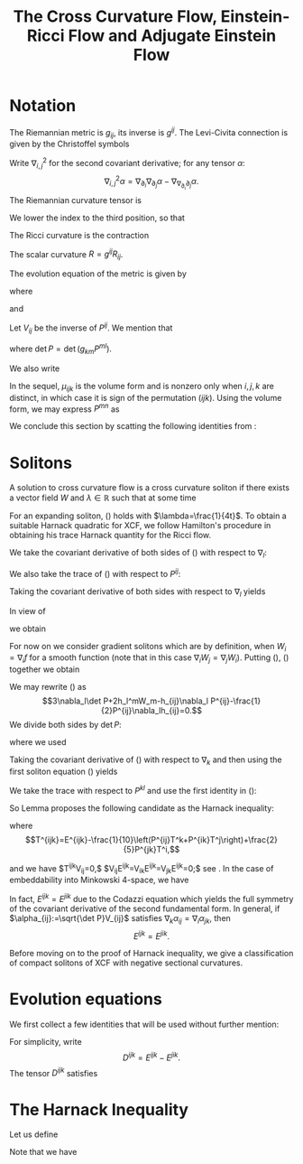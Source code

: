 #+LaTeX_class: collab
#+TITLE: The Cross Curvature Flow, Einstein-Ricci Flow and Adjugate Einstein Flow

#+LaTeX_header: \input{setup}

* Notation
The Riemannian metric is $g_{ij}$, its inverse is $g^{ij}$. The Levi-Civita connection is given by the Christoffel symbols
\begin{equation}
\Gamma_{ij}^k=\frac{1}{2}g^{kl}\left(\partial_ig_{jl}+\partial_jg_{il}-\partial_lg_{ij}\right).
\end{equation}
Write $\nabla^2_{i,j}$ for the second covariant derivative; for any tensor $\alpha:$
\[\nabla^2_{i,j}\alpha=\nabla_{\partial_i}\nabla_{\partial_j}\alpha-\nabla_{\nabla_{\partial_i}\partial_j}\alpha.\]
The Riemannian curvature tensor is
\begin{equation}
R_{ijk}^l=\partial_i\Gamma_{jk}^l-\partial_j\Gamma_{ik}^l+\Gamma_{jk}^p\Gamma_{ip}^l-\Gamma_{ik}^p\Gamma_{jp}^l.
\end{equation}
We lower the index to the third position, so that
\begin{equation}
R_{ijkl}=g_{kp}R_{ijl}^p.
\end{equation}
The Ricci curvature is the contraction
\begin{equation}
R_{ij}=g^{kl}R_{ikjl}.
\end{equation}
The scalar curvature $R=g^{ij}R_{ij}$.


The evolution equation of the metric is given by
\begin{equation}
\partial_tg_{ij}=2h_{ij},
\end{equation}
where
\begin{equation}
h_{ij}:=-\frac{1}{2}P^{kl}R_{ikjl}
\end{equation}
and
\begin{equation}
P_{ij}:=R_{ij}-\frac{1}{2}Rg_{ij},\quad
P^{mn}=\left(R_{ij}-\frac{1}{2}Rg_{ij}\right)g^{im}g^{jn}.
\end{equation}
Let $V_{ij}$ be the inverse of $P^{ij}$. We mention that
\begin{equation}
h_{ij}=V_{ij}\det P,
\end{equation}
where $\det P = \det (g_{km} P^{ml})$.

We also write
\begin{align}
P&=g_{ij}P^{ij},\quad V=g^{ij}V_{ij},\quad H=g^{ij}h_{ij},\quad u:=\log\det P\\
T^{kij}&=P^{kl}\nabla_l P^{ij},\quad T^i=V_{jk}T^{ijk}=P^{ij}\nabla_ju.
\end{align}

\begin{note}
We use
\[
\nabla_l \det P = (V^i_j \nabla_l P^{jk} g_{ik}) \det P = V_{ij} \nabla_l P^{ij} \det P = h_{ij} \nabla_l P^{ij}
\]
to get
\[
T^i = V_{jk}T^{ijk} = V_{jk} P^{il}\nabla_l P^{jk} = \frac{1}{\det P} P^{il} h_{jk} \nabla_l P^{jk} = \frac{1}{\det P} P^{il} \nabla_l \det P = P^{il} \nabla_l u.
\]

It's also worth noting that \(T^{kij} = T^{kji}\).
\end{note}

In the sequel, $\mu_{ijk}$ is the volume form and is nonzero only when $i,j,k$ are distinct, in which case it is sign of the permutation $(ijk)$. Using the volume form, we may express $P^{mn}$ as
\begin{equation}
P^{mn}=-\frac{1}{4}\mu^{ijm}\mu^{kln}R_{ijkl}.
\end{equation}
We conclude this section by scatting the following identities from \cite[Lemma 1]{Chowcross2002}:
\begin{align}\label{equ: important}
P^{ij}\nabla_ih_{jk}&=\frac{1}{2}P^{ij}\nabla_kh_{ij},\quad
\nabla_iP^{ij}=0.
\end{align}

* Solitons

A solution to cross curvature flow is a cross curvature soliton if there exists a vector field $W$ and $\lambda\in \mathbb{R}$ such that at some time
\begin{equation}\label{soliton 0}
2\lambda g_{ij}=2h_{ij}+\nabla_iW_j+\nabla_jW_i.
\end{equation}
For an expanding soliton, (\ref{soliton 0}) holds with $\lambda=\frac{1}{4t}$. To obtain a suitable Harnack quadratic for XCF, we follow Hamilton's procedure in obtaining his trace Harnack quantity for the Ricci flow.


We take the covariant derivative of both sides of (\ref{soliton 0}) with respect to $\nabla_l:$
\begin{align}\label{eq: soliton derv}
2\nabla_lh_{ij}+\nabla^2_{l,i}W_j+\nabla^2_{l,j}W_i=0.
\end{align}
We also take the trace of (\ref{soliton 0}) with respect to $P^{ij}$:
\begin{align}\label{trace}
\lambda P=3\det P+P^{ij}\nabla_iW_j.
\end{align}
Taking the covariant derivative of both sides with respect to $\nabla_l$ yields
\begin{align*}
\lambda \nabla_l P=3\nabla_l\det P+\nabla_l P^{ij}\nabla_iW_j+P^{ij}\nabla^2_{l,i}W_j.
\end{align*}
In view of
\begin{align*}
\nabla^2_{l,i}W_j-\nabla^2_{i,l}W_j=R_{lijk} g^{km}W_m,
\end{align*}
we obtain
\begin{align}\label{equ00}
\lambda \nabla_l P&=3\nabla_l\det P+\nabla_l P^{ij}\nabla_iW_j+P^{ij}(\nabla^2_{i,l}W_j -R_{likj}g^{km}W_m)\\
&=3\nabla_l\det P+\nabla_l P^{ij}\nabla_iW_j+P^{ij}\nabla^2_{i,l}W_j+2h_l^mW_m.\nonumber
\end{align}
For now on  we consider gradient solitons which are by definition, when $W_i=\nabla_if$ for a smooth function (note that in this case $\nabla_iW_j=\nabla_jW_i$).
Putting (\ref{soliton 0}), (\ref{eq: soliton derv}) together we obtain
\begin{align}\label{eq:1}
\lambda \nabla_l P
=&3\nabla_l\det P+(\lambda g_{ij}-h_{ij})\nabla_l P^{ij}-P^{ij}\nabla_ih_{jl}+2h_l^mW_m\\
=&3\nabla_l\det P+\lambda \nabla_l P-h_{ij}\nabla_l P^{ij}-\frac{1}{2}P^{ij}\nabla_lh_{ij}+2h_l^mW_m.\nonumber
\end{align}
We may rewrite (\ref{eq:1}) as
\[3\nabla_l\det P+2h_l^mW_m-h_{ij}\nabla_l P^{ij}-\frac{1}{2}P^{ij}\nabla_lh_{ij}=0.\]
We divide both sides by $\det P:$
\begin{equation}\label{eq:a}
\nabla_lu+\frac{2}{\det P}h_l^mW_m=0,
\end{equation}
where we used
\begin{equation}\label{eq0}
\frac{P^{ij}}{\det P}\nabla_lh_{ij}=2\nabla_lu,\quad V_{ij}\nabla_lP^{ij}=\nabla_lu.
\end{equation}

\begin{note}
\[
\nabla_l \det P = (V^i_j \nabla_l P^{jk} g_{ik}) \det P = V_{ij} \nabla_l P^{ij} \det P = h_{ij} \nabla_l P^{ij}
\]
\end{note}

Taking the covariant derivative of (\ref{eq:a}) with respect to $\nabla_k$ and then using the first soliton equation (\ref{soliton 0}) yields
\begin{equation*}
\nabla^2_{k,l}u+\frac{2}{\det P}\nabla_kh_l^mW_m-\frac{2}{\det P}h_l^mW_m\nabla_ku-2V_l^mh_{km}+2\lambda V_{kl}=0.
\end{equation*}
We take the trace with respect to $P^{kl}$ and use the first identity in (\ref{eq0}):
\begin{equation}\label{eq:5}
\Box u-2H+6\lambda=0.
\end{equation}

\begin{note}
We can derive most of the soliton equations for general solitons, not just restricted to gradient solitons.

Recall equation (2.1):
\[
2\lambda g_{ij}=2h_{ij}+\nabla_iW_j+\nabla_jW_i.
\]
and equation (2.2):
\[
2\nabla_lh_{ij}+\nabla^2_{l,i}W_j+\nabla^2_{l,j}W_i=0.
\]
Rewrite (2.3) as
\[
\lambda P = 3 \det P + \frac{1}{2}P^{ij} \left(\nabla_i W_j + \nabla_j W_i\right).
\]
Then differentiating, the new (2.4) becomes,
\[
\lambda \nabla_l P = 3 \nabla_l \det P + \frac{1}{2}\nabla_l P^{ij} \left(\nabla_i W_j + \nabla_j W_i\right) + \frac{1}{2} P^{ij} \left(\nabla^2_{l,i} W_j + \nabla^2_{l,j} W_i\right)
\]

Apply (2.1) to the second term above, and (2.2) to the third term to obtain a new (2.5):
\[
\lambda \nabla_l P = 3 \nabla_l \det P + \lambda \nabla_l P - \nabla_l P^{ij}h_{ij} - P^{ij} \nabla_l h_{ij}.
\]

We may rewrite this new (2.5) as
\[
3 \nabla_l \det P - h_{ij} \nabla_l P^{ij} - P^{ij} \nabla_l h_{ij} = 0 
\]

Dividing by \(\det P\) we obtain the trivial identity
\begin{align*}
0 &= 3 \nabla_l u - \frac{1}{\det P} h_{ij} \nabla_l P^{ij} - \frac{1}{\det P} P^{ij} \nabla_l h_{ij} \\
&= 0.
\end{align*}
In the second line we used (2.7):
\[
\nabla_l \det P = (V^i_j \nabla_l P^{jk} g_{ik}) \det P = V_{ij} \nabla_l P^{ij} \det P = h_{ij} \nabla_l P^{ij}
\]
for the second term, and
\begin{align*}
P^{ij} \nabla_l h_{ij} &= \det P P^{ij} \nabla_l V_{ij} + P^{ij} V_{ij} \nabla_l \det P \\
&= -\det P V_{ij} \nabla_l P^{ij} + 3 \nabla_l \det P \\
&= 2 \nabla_l \det P
\end{align*}
for the third term.

So, to get anything non-trivial, we go back to the new (2.4) and apply the Ricci identity,
\[
\nabla^2_{l,i} W_j = \nabla^2_{i,l} W_j + R_{lijk} g^{km} W_m
\]
to write
\begin{align*}
\frac{1}{2} P^{ij} \left(\nabla^2_{l,i} W_j + \nabla^2_{l,j} W_i\right) &= \frac{1}{2} P^{ij} \left(\nabla^2_{i,l} W_j + \nabla^2_{j,l} W_i\right) + \frac{1}{2} P^{ij} \left(R_{lijk} + R_{ljik}\right) g^{km}W_m \\
&= \frac{1}{2} P^{ij} \left(\nabla^2_{i,l} W_j + \nabla^2_{j,l} W_i\right) - \frac{1}{2} P^{ij} \left(R_{iljk} + R_{jlik}\right) g^{km}W_m \\
&= \frac{1}{2} P^{ij} \left(\nabla^2_{i,l} W_j + \nabla^2_{j,l} W_i\right) + 2 h_{kl} g^{km} W_m
\end{align*}
Then our (2.5) becomes,
\[
3 \nabla_l \det P + 2 h_l^m W_m - \nabla_l P^{ij}h_{ij} + \frac{1}{2} P^{ij} \left(\nabla^2_{i,l} W_j + \nabla^2_{j,l} W_i\right) = 0
\]
Dividing by \(\det P\) and using (2.7) we get the new (2.6),
\[
2 \nabla_l \det u + \frac{2}{\det P} h_l^m W_m + \frac{1}{2\det P} P^{ij} \left(\nabla^2_{i,l} W_j + \nabla^2_{j,l} W_i\right) = 0
\]

Now we get a little stuck because we can't apply (2.2) to the last term. If we had a symmetric vector field (\(\nabla_i W_j = \nabla_j W_i\)) - in particular if \(W = \operatorname{grad} f\) - then we could write (2.2) as
\[
\nabla^2_{l,i} W_j = -\nabla_l h_{ij}.
\]
Then we would do as in the paper,
\begin{align*}
\frac{1}{2} P^{ij} \left(\nabla^2_{l,i} W_j + \nabla^2_{l,j} W_i\right) &= P^{ij} \nabla^2_{l,i} W_j \\
&= P^{ij} \nabla^2_{i,l} W_j + 2 h_{kl} g^{km} W_m \\
&= -P^{ij} \nabla_i h_{lj} + 2 h_{kl} g^{km} W_m \\
&= -\frac{1}{2} P^{ij} \nabla_l h_{ij} + 2 h_l^m W_m.
\end{align*}
In other words,
\[
\frac{1}{2} P^{ij} \left(\nabla^2_{i,l} W_j + \nabla^2_{j,l} W_i\right)  = - \frac{1}{2} P^{ij} \nabla_l h_{ij} = - \nabla_l \det P
\]
for gradient solitons after also using (2.7). Putting this in the new (2.6) above, we get the same (2.6) as in the paper,
\[
\nabla_l u + \frac{2}{\det P} h_l^m W_m = 0.
\]

Differentiate with respect \(k\):
\[
0 = \nabla^2_{k,l} u + \frac{2}{\det P} \nabla_k h_l^m W_m + \frac{2}{\det P} h_l^m \nabla_k W_m - h_l^m W_m \frac{2}{(\det P)^2} \nabla_k \det P
\]
Using (2.1) the second term is
\[
\frac{2}{\det P} h_l^m \nabla_k W_m =  \frac{2}{\det P} h_l^m \left(\lambda g_{km} - h_{km}\right) = 2 \lambda V_{kl} - 2 V_{km} h_l^m.
\]
The third term is
\[
h_l^m W_m \frac{2}{(\det P)^2} \nabla_k \det P = \frac{2}{\det P} h_l^m W_m \nabla_k u.
\]

Thus we get
\[
0 = \nabla^2_{k,l} u + \frac{2}{\det P} \left(\nabla_k h_l^m  - h_l^m \nabla_k u\right) W_m + 2 \lambda V_{kl} - 2 V_{km} h_l^m.
\]
Tracing with respect to \(P^{kl}\) gives
\[
\begin{split}
P^{kl} h_l^m \nabla_k u &= P^{kl} h_l^m \frac{2}{\det P} P^{ij} \nabla_k h_{ij} \\
&= g^{sm} P^{kl} \det P V_{ls} \frac{2}{\det P} P^{ij} \nabla_k h_{ij} \\
&= 2 g^{km} P^{ij} \nabla_k h_{ij} \\
&= g^{km} P^{ij} \nabla_i h_{jk} \\
&= P^{ij} \nabla_i h_j^m
\end{split}
\]
which cancels with \(P^{kl} \nabla_k h_l^m\). For the last term,
\[
P^{kl} V_{km} h_l^m = \delta^l_m g^{ms} h_{ls} = g^{ms} h_{ms} = H.
\]

Thus we get (2.8),
\[
\Box u - 2 H + 6 \lambda = 0.
\]
\end{note}

# We take the trace with respect to $P^{kl}:$
# \begin{equation}\label{eq:4}
# \Box u+P^{kl}\nabla_ku\nabla_lu+2\nabla_kuV^k-2H+6\lambda=0.
# \end{equation}
# On the other hand, there holds
# \begin{align}\label{first derv test}
# \nabla^mh_{ij}-\nabla_jh_i^m={{{R_j}^{m}}_{i}}^nV_n\Rightarrow 4V_{kl}V^kV^l+2\nabla_kuV^k=0.
# \end{align}
# Hence adding (\ref{first derv test}) to (\ref{eq:4}) implies that
# \begin{align}\label{harnack quant}
# \Box u+4\left|V^i+\frac{1}{2}P^{ij}\nabla_ju\right|_{V_{kl}}^2
# -2H+6\lambda=0.
# \end{align}
So Lemma \ref{ev u} proposes the following candidate as the  Harnack inequality:
 \begin{align}\label{harnack est}
\partial_tu-\frac{1}{2}\left(\left|E^{ijk}-E^{jik}\right|^2_V+\left|T^i\right|_V^2\right)+\frac{3}{2t}\geq 0,
\end{align}
 where
 \[T^{ijk}=E^{ijk}-\frac{1}{10}\left(P^{ij}T^k+P^{ik}T^j\right)+\frac{2}{5}P^{jk}T^i,\]

\begin{note}
Since \(T\) is symmetric in the last two indices and the non-\(E\) terms on the right hand side also have this symmetry, \(E\) is symmetric in the last two indices.

The second relation below is not in Prop 9, but on p.6. The first one does not appear to be in the reference at all! That follows by,
\[
T^{ijk} V_{ij} = V_{ij} P^{il} \nabla_l P^{jk} = \nabla_j P^{jk} = 0.
\]
\end{note}

 and we have $T^{ijk}V_{ij}=0,$ $V_{ij}E^{ijk}=V_{ik}E^{ijk}=V_{jk}E^{ijk}=0;$ see \cite[Prop. 9]{Chowcross2002}. In the case of embeddability into Minkowski 4-space, we have
 \begin{align*}
\left|E^{ijk}-E^{jik}\right|^2_V=0,\quad\frac{1}{2}\left|T^i\right|_V^2=\frac{1}{2}P^{ij}\nabla_i u\nabla_ju.
 \end{align*}
In fact, $E^{ijk}=E^{jik}$ due to the Codazzi equation which yields the full symmetry of the covariant derivative of the second fundamental form. In general, if 
$\alpha_{ij}:=\sqrt{\det P}V_{ij}$ satisfies
$\nabla_k\alpha_{ij}=\nabla_i\alpha_{jk}$,
then \[E^{ijk}=E^{jik}.\]
\begin{thm}
Let $(M^3,g(t))$, $t\in [0,T)$, be a solution to the XCF on a closed 3-manifold starting from a metric $g(0)$ with negative sectional curvature. Then $g(t)$ has negative sectional curvature for all $t<T.$
Moreover, it is not possible that $T<\infty$ and $\inf_{M\times [0,T)}\det P=0.$
\end{thm}
\begin{proof}
Suppose $0<t_{\ast}<T$ is the first time that $g(t_{\ast})$ has a zero sectional curvature at some point $x_{\ast}$. At $(x_{\ast},t_{\ast})$ we must have $\det P(x_{\ast},t_{\ast})=0.$
By our Harnack inequality, we know that $t^{\frac{3}{2}}\det P(\cdot,t) $ is increasing in time on $(0,t_{\ast})$; therefore, for any $t\in [t_{\ast}/2, t_{\ast})$ we have
\[\det P(\cdot,t)\geq \det P(\cdot,t_{\ast}/2)\left(\frac{1}{2}\right)^{\frac{3}{2}}>0.\]
Thus by continuity of the solution we obtain $\det P(\cdot,t_{\ast})>0$, which yields a contradiction.

\begin{note}
We have
\[
\partial_t (t^{3/2} \det P) = t^{3/2}\left(\partial_t \det P + \frac{3}{2t} \det P\right) = t^{3/2} \det P\left(\partial_t u + \frac{3}{2t}\right) \geq 0
\]
by the Harnack inequality and since \(\det P \geq 0\) for \(t \in (0, t_{\ast})\).
\end{note}

By the first part of the theorem, $P^{ij}$ is invertible on $[t_1,t_2]$ for any $t_1,t_2$ with $0<t_1\leq t_2<T.$ Thus the Harnack inequality is available on $[t_1,t_2]$ and it gives
\[\det P(\cdot,t_2)\geq \det P(\cdot,t_1)\left(\frac{t_1}{t_2}\right)^{\frac{3}{2}}.\]
Allowing $t_2\to T$ completes the proof.
\end{proof}
Before moving on to the proof of Harnack inequality, we give a classification of compact solitons of XCF with negative sectional curvatures.

\begin{thm}
The only compact solitons of XCF with negative sectional curvature are metrics with constant negative curvature.
\end{thm}

\begin{proof}
Apply (\ref{soliton 0}) to (\ref{equ00}):
\begin{align*}
\lambda \nabla_l P&=3\nabla_l\det P+(\lambda g_{ij}-h_{ij})\nabla_l P^{ij}+P^{ij}\nabla^2_{i,l}W_j+2h_l^mW_m\\
&=3\nabla_l\det P+\lambda \nabla_l P-h_{ij}\nabla_l P^{ij}+P^{ij}(-2\nabla_ih_{lj}-\nabla^2_{i,j}W_l)+2h_l^mW_m.
\end{align*}
Dividing both sides by $\det P$ implies that
\begin{align*}
3\nabla_lu-V_{ij}\nabla_l P^{ij}-\frac{P^{ij}}{\det P}\nabla_lh_{ij}-\frac{1}{\det P}(\Box W_l-2h_l^kW_k)=0.
\end{align*}
Therefore, by (\ref{eq0}) we obtain
\begin{align*}
\Box W_l-2h_l^kW_k=0\Rightarrow W^l\Box W_l-2h_l^kW_kW^l=0.
\end{align*}
The second identity reads
\begin{align}\label{soliton equation for W}
\Box \frac{1}{2}|W|_g^2-P^{kl}g^{ij}\nabla_kW_i\nabla_lW_j-2h^{kl}W_kW_l=0.
\end{align}

\begin{note}
The product rule for \(\Box\) gives,
\[
\frac{1}{2}\Box |W|_g^2 = \frac{1}{2} \Box(g^{ij} W_i W_j) = g^{ij} W_j \Box W_i + P^{kl} g^{ij} \nabla_k W_i \nabla_l W_j.
\]
Then,
\[
\begin{split}
\Box \frac{1}{2}|W|_g^2 - P^{kl}g^{ij}\nabla_kW_i\nabla_lW_j - 2h^{kl}W_kW_l &= g^{ij} W_j \Box W_i - 2 h^{kl}W_k W_l \\
&= W^i \Box W_i - 2 g^{il} h^k_i W_k g_{lj} W^j \\
&= W^i \Box W_i - 2 h^k_i W_k W^i = 0.
\end{split}
\]
\end{note}

Note that, by (\ref{equ: important}), $\int \Box fd\mu_{M}=0$ for any smooth function $f$ defined on $M$. Thus integrating (\ref{soliton equation for W}) against $d\mu_{M}$ and taking into account that $P_{ij}$ and $h_{ij}$ are both positive definite proves that $W\equiv0$ (also note that $g,P$ and $h$ can all be diagonalized simultaneously at any fixed point); therefore, by (\ref{soliton 0}), we get
\[(\det P)^2=\det h_{ij}=\lambda ^3\Rightarrow \det P=\lambda^{\frac{3}{2}}.\]

\begin{note}
\ref{soliton 0} says that for \(W = 0\), \(\lambda g_{ij} = h_{ij}\). Then,
\[
\det h = \det (g^{km} h_{ml}) = \det (g^{km} \det P V_{mk}) = (\det P)^3 \det V = \det P
\]
since \(V=P^{-1}\). On the other hand,
\[
\det h = \det \lambda g = \det (\lambda g^{km} g_{ml}) = \lambda^3.
\]
\end{note}

Moreover, in view of (\ref{trace}), we have $3\det P=\lambda P$; therefore, we obtain $$3(\det P)^{\frac{1}{3}}=P.$$ Thus the metric has constant negative curvature.
\begin{note}
This follows from Chow-Hamilton section 5 by diagonalising and applying the arithmetic-geometric mean inequality.
\end{note}
\end{proof}

* Evolution equations

We first collect a few identities that will be used without further mention:
\begin{align}\label{equ: important1}
P^{ij}\nabla_ih_{jk}&=\frac{1}{2}P^{ij}\nabla_kh_{ij},\quad
\nabla_iP^{ij}=0,\quad \nabla_iT^i=\Box u,\\
T^k\nabla_kP^{ij}&=T^{kij}\nabla_ku,\quad P^{ij}\nabla_j T^k=P^{ij}P^{kl}\nabla^2_{j,l}u+T^{ikl}\nabla_lu,\\
T^{ijk}-T^{jik}&=E^{ijk}-E^{jik}+\frac{1}{2}\left(P^{jk}T^i-P^{ik}T^j\right).
\end{align}

\begin{note}
\begin{align*}
P&=g_{ij}P^{ij},\quad V=g^{ij}V_{ij},\quad H=g^{ij}h_{ij},\quad u:=\log\det P\\
T^{kij}&=P^{kl}\nabla_l P^{ij},\quad T^i=V_{jk}T^{ijk}=P^{ij}\nabla_ju.
\end{align*}
\[
T^{ijk}=E^{ijk}-\frac{1}{10}\left(P^{ij}T^k+P^{ik}T^j\right)+\frac{2}{5}P^{jk}T^i,
\]
and we have $T^{ijk}V_{ij}=0,$ $V_{ij}E^{ijk}=V_{ik}E^{ijk}=V_{jk}E^{ijk}=0$ (from Chow-Hamilton).
\end{note}

For simplicity, write
\[D^{ijk}=E^{ijk}-E^{jik}.\]
The tensor $D^{ijk}$ satisfies
\begin{align*}
D^{ijk}=-D^{jik},\quad D^{ijk}+D^{kij}+D^{jki}=0.
\end{align*}

\begin{note}
\[
\begin{split}
D^{ijk} + D^{kij} + D^{jki} &= E^{ijk}-E^{jik} + E^{kij}-E^{ikj} + E^{jki}-E^{kji} \\
&= E^{ijk}-E^{jik} + E^{kji}-E^{ijk} + E^{jik}-E^{kji} = 0.
\end{split}
\]
\end{note}

\begin{lemma}\label{ev u}
The following evolution equations hold:
\begin{align*}
\partial_tP^{mn}
=&-g^{mn}\det P-HP^{mn}+\frac{1}{4}P^{mn}T^k\nabla_ku\\
&-\frac{1}{4}T^mT^n+\frac{1}{2}P^{mn}\Box u-\frac{1}{2}P^{mk}P^{nl}\nabla^2_{k,l}u\\
&+\nabla_kD^{knm}+\frac{1}{2}D^{kmn}\nabla_ku,
\end{align*}
\begin{align*}
\partial_t u=&\Box u+\frac{1}{2}\left(\left|D^{ijk}\right|^2_V+\left|T^i\right|_V^2\right)-2H.
\end{align*}
\end{lemma}
\begin{proof}
The evolution equation of the Riemann curvature tensor is given by the standard formula
\begin{align*}
\partial_t R_{ijkl}=&\nabla^2_{i,l}h_{jk}+\nabla^2_{j,k}h_{il}-\nabla^2_{i,k}h_{jl}-\nabla^2_{j,l}h_{ik}\\
&+g^{pq}(R_{ijpk}h_{ql}+R_{ijpl}h_{qk}).
\end{align*}
On the other hand, the evolution of the volume form is given by $$\partial_t\mu_{ijk}=H\mu_{ijk},\quad\partial_t\mu^{ijk}=-H\mu^{ijk}.$$
Since $P^{mn}=-\frac{1}{4}\mu^{ijm}\mu^{kln}R_{ijkl}$, we obtain
\begin{align*}
\partial_tP^{mn}=&\mu^{ijm}\mu^{kln}\nabla^2_{i,k}h_{jl}-\frac{1}{2}\mu^{ijm}\mu^{kln}g^{pq}R_{ijpl}h_{qk}-2HP^{mn}.
\end{align*}
Now using the identity
\[\frac{1}{2}\mu^{ijm}\mu^{kln}g^{pq}R_{ijpl}h_{qk}+HP^{mn}=g^{mn}\det P,\]
we arrive at
\begin{align*}
\partial_tP^{mn}=&\nabla^2_{k,l}(P^{kl}P^{mn}-P^{km}P^{ln})-g^{mn}\det P-HP^{mn}\\
=&\nabla_k(P^{kl}\nabla_lP^{nm}-P^{nl}\nabla_lP^{km})-g^{mn}\det P-HP^{mn}\\
=&\nabla_k\left(T^{knm}-T^{nkm}\right)-g^{mn}\det P-HP^{mn}\\
=&\nabla_kD^{knm}+\frac{1}{2}\nabla_k\left(P^{nm}T^k-P^{mk}T^n\right)-g^{mn}\det P-HP^{mn}\\
=&\nabla_kD^{knm}-g^{mn}\det P-HP^{mn}+\frac{1}{2}P^{mn}\Box u\\
&+\frac{1}{2}\left(T^{kmn}-T^{mkn}\right)\nabla_ku-\frac{1}{2}P^{mk}P^{nl}\nabla^2_{k,l}u\\
=&\nabla_kD^{knm}+\frac{1}{2}D^{kmn}\nabla_ku-g^{mn}\det P-HP^{mn}+\frac{1}{2}P^{mn}\Box u\\
&+\frac{1}{4}\left(P^{mn}T^k-P^{nk}T^m\right)\nabla_ku-\frac{1}{2}P^{mk}P^{nl}\nabla^2_{k,l}u.
\end{align*}
The second evolution equation follows from \cite[Prop. 9]{Chowcross2002} and  \cite[Equ. (4)]{Chowcross2002}.
\end{proof}
\begin{lemma}
\begin{align*}
\frac{1}{2}\Box P^{ij}\nabla_iu\nabla_ju=&\frac{1}{2}\nabla_kP^{mi}\nabla_mP^{kj}\nabla_iu\nabla_ju-\frac{1}{2}T^m{{R_{km}}^k}_nP^{ni}\nabla_iu-\frac{1}{2}T^m{{R_{km}}^i}_nP^{kn}\nabla_iu\\
&+\frac{1}{4}T^i\Box u\nabla_iu-\frac{1}{4}T^iT^j\nabla^2_{i,j}u+\frac{1}{2}\nabla_k D^{kij}\nabla_iu\nabla_ju.
\end{align*}
\end{lemma}
\begin{proof}
\begin{align*}
\Box P^{ij}\nabla_iu\nabla_ju=&\nabla_kT^{kij}\nabla_iu\nabla_ju\\
=&\nabla_kT^{ikj}\nabla_iu\nabla_ju+\nabla_k D^{kij}\nabla_iu\nabla_ju+\frac{1}{2}\nabla_k\left(P^{ij}T^k-P^{jk}T^i\right)\nabla_iu\nabla_ju\\
=&\nabla_k(P^{im}\nabla_mP^{kj})\nabla_iu\nabla_ju+\nabla_k D^{kij}\nabla_iu\nabla_ju+\frac{1}{2}T^i\Box u\nabla_iu-\frac{1}{2}T^iT^j\nabla^2_{i,j}u\\
=&\nabla_kP^{im}\nabla_mP^{kj}\nabla_iu\nabla_ju+T^m\nabla^2_{k,m}P^{ki}\nabla_iu+\frac{1}{2}T^i\Box u\nabla_iu\\
&-\frac{1}{2}T^iT^j\nabla^2_{i,j}u+\nabla_k D^{kij}\nabla_iu\nabla_ju\\
=&\nabla_kP^{im}\nabla_mP^{kj}\nabla_iu\nabla_ju-T^m{{R_{km}}^k}_nP^{ni}\nabla_iu-T^m{{R_{km}}^i}_nP^{kn}\nabla_iu\\
&+\frac{1}{2}T^i\Box u\nabla_iu-\frac{1}{2}T^iT^j\nabla^2_{i,j}u+\nabla_k D^{kij}\nabla_iu\nabla_ju.
\end{align*}
\end{proof}
\begin{lemma}
\begin{align*}
\frac{1}{2}\Box\left(P^{ij}\nabla_i u\nabla_ju\right)=&\frac{1}{2}\Box P^{ij}\nabla_i u\nabla_ju+2T^{ijk}\nabla^2_{i,j}u\nabla_ku\\
&+T^i\Box\nabla_i u+P^{kl}P^{ij}\nabla^2_{l,i}u\nabla^2_{k,j}u.
\end{align*}
\end{lemma}
\begin{proof}
\begin{align*}
\Box\left(P^{ij}\nabla_i u\nabla_ju\right)=&P^{kl}\nabla_k\left(\nabla_lP^{ij}\nabla_iu\nabla_ju+2P^{ij}\nabla^2_{l,i}u\nabla_ju\right)\\
=&\Box P^{ij}\nabla_i u\nabla_ju+2T^{kij}\nabla^2_{k,i}u\nabla_ju\\
&+2T^{lij}\nabla^2_{l,i}u\nabla_ju+2T^i\Box\nabla_i u+2P^{kl}P^{ij}\nabla^2_{l,i}u\nabla^2_{k,j}u.
\end{align*}
\end{proof}
\begin{lemma}
\begin{align*}
(\partial_t \Box-\Box\partial_t) u=
&-\det P\Delta u-H\Box u+\frac{1}{4}T^i\nabla_iu\Box u-\frac{1}{4}T^iT^j\nabla^2_{i,j}u\\
&+\frac{1}{2}(\Box u)^2-\frac{1}{2}P^{ik}P^{jl}\nabla^2_{k,l}u\nabla^2_{i,j}u\\
&+\left(\nabla_kD^{knm}+\frac{1}{2}D^{kmn}\nabla_ku\right)\nabla^2_{m,n}u.
\end{align*}
\end{lemma}
\begin{proof}
\begin{align*}
(\partial_t \Box-\Box \partial_t)u
=&\partial_tP^{ij}\nabla^2_{i,j}u-P^{ij}\partial_t\Gamma_{ij}^k\nabla_ku.
\end{align*}
A calculation shows that the time derivative of the Christoffel symbols is given by
\begin{align*}
\partial_t \Gamma_{ij}^k&=g^{kl}\left(\nabla_ih_{jl}+\nabla_jh_{il}-\nabla_{l}h_{ij}\right).
\end{align*}
Thus using identity (\ref{equ: important}) we calculate
\begin{align*}
P^{ij}\partial_t \Gamma_{ij}^k=&g^{kl}\left(P^{ij}\nabla_ih_{jl}+P^{ij}\nabla_jh_{il}-P^{ij}\nabla_{l}h_{ij}\right)\\
=&g^{kl}\left(\frac{1}{2}P^{ij}\nabla_lh_{ij}+\frac{1}{2}P^{ij}\nabla_lh_{ij}-P^{ij}\nabla_{l}h_{ij}\right)=0.
\end{align*}
Hence the claim follows from Lemma \ref{ev u}.
\end{proof}
\begin{lemma}
\begin{align*}
-2\partial_tH&=2\|h\|^2+2H^2-\frac{1}{2}HT^i\nabla_iu
\\&-\frac{1}{2}\det P |\nabla u|^2
-H\Box u-\det P\Delta u\\
&+2\left(\nabla_kD^{knm}+\frac{1}{2}D^{kmn}\nabla_ku\right)h_m^lV_{ln}
-H\left|D^{ijk}\right|_V^2.
\end{align*}
\end{lemma}
\begin{proof}
\begin{align*}
\partial_tH=&\partial_t(V\det P)\\
=&\det P\partial_t V+H\partial_tu\\
=&\det P(-2h^{ij}V_{ij}-g^{ij}V_{im}V_{jn}\partial_tP^{mn})+H\partial_tu\\
=&-2\|h\|^2+H\partial_tu-h_m^lV_{ln}\partial_tP^{mn}\\
=&-2\|h\|^2+H\left(\Box u-2H+\frac{1}{2}\left(\left|D^{ijk}\right|^2_V+\left|T^i\right|_V^2\right)\right)\\
&-\left(\nabla_kD^{knm}+\frac{1}{2}D^{kmn}\nabla_ku\right)h_m^lV_{ln}+\|h\|^2+H^2\\
&-\frac{1}{4}HT^k\nabla_ku+\frac{1}{4}T^mT^nh_m^lV_{ln}-\frac{1}{2}H\Box u+\frac{1}{2}\det P\Delta u.
\end{align*}
To complete the proof, note that
\[T^iT^jh_i^lV_{lj}=\det P|\nabla u|^2.\]
\end{proof}
\begin{lemma}
\[\Box\left|D^{ijk}\right|^2_V=\cdots\]
\end{lemma}
\begin{lemma}
\[\partial_t\left|D^{ijk}\right|^2_V=\Box\left|D^{ijk}\right|^2_V+\cdots\]
\end{lemma}

* The Harnack Inequality

Let us define
\begin{align*}
w_{kl}:=&\nabla^2_{k,l}u+V_{lm}\nabla_kP^{mn}\nabla_nu-2h_k^mV_{ml},\\
w:=&\Box u-2H=\partial_tu-\frac{1}{2}\left(\left|D^{ijk}\right|^2_V+\left|T^i\right|_V^2\right).
\end{align*}
Note that we have
\begin{align*}
(\partial_t-\Box)w
&= \frac{1}{2}\Box\left|D^{ijk}\right|^2_V+\frac{1}{2}\Box\left|T^i\right|_V^2+(\partial_t \Box-\Box\partial_t) u-2\partial_tH.
\end{align*}
\begin{lemma}
\begin{align*}
(\partial_t-\Box)w&=P^{ij}\nabla_i u\nabla_j w+ \frac{1}{2}\left(P^{ik}P^{jl}w_{ij}w_{kl}+w^2\right)+f(D^{ijk}).\\
\end{align*}
\end{lemma}
\begin{proof}
We start by multiplying
\begin{align*}
w_{ij}&=\nabla^2_{i,j}u+V_{jr}\nabla_iP^{rs}\nabla_su-2h_i^rV_{rj},\\
w_{kl}&=\nabla^2_{k,l}u+V_{lm}\nabla_kP^{mn}\nabla_nu-2h_k^mV_{ml}.
\end{align*}
We have
\begin{align*}
P^{ik}P^{jl}w_{ij}w_{kl}=&P^{ik}P^{jl}\nabla^2_{i,j}u\nabla^2_{k,l}u+2P^{ik}P^{jl}V_{lm}\nabla_kP^{mn}\nabla_nu\nabla^2_{i,j}u\\
&-4P^{ik}P^{jl}h_k^mV_{ml}\nabla^2_{i,j}u+P^{ik}P^{jl}V_{jr}V_{lm}\nabla_iP^{rs}\nabla_kP^{mn}\nabla_su\nabla_nu\\
&-4P^{ik}P^{jl}V_{jr}h_k^mV_{ml}\nabla_iP^{rs}\nabla_su+4P^{ik}P^{jl}h_i^rV_{rj}h_k^mV_{ml}\\
=&P^{ik}P^{jl}\nabla^2_{i,j}u\nabla^2_{k,l}u+2P^{ik}\nabla_kP^{nj}\nabla_nu\nabla^2_{i,j}u-4\det P g^{ij}\nabla^2_{i,j}u\\
&+P^{ik}V_{jr}\nabla_iP^{rs}\nabla_kP^{jn}\nabla_su\nabla_nu-4h^i_r\nabla_iP^{rs}\nabla_su+4\|h\|^2\\
=&P^{ik}P^{jl}\nabla^2_{i,j}u\nabla^2_{k,l}u+ {2T^{ijk}\nabla^2_{i,j}u\nabla_ku}-4\det P \Delta u\\
&+T^{ijk}V_{jr}\nabla_iP^{rs}\nabla_su\nabla_ku-4h_{j}^i\nabla_iP^{jk}\nabla_ku+ {4\|h\|^2}\\
=&P^{ik}P^{jl}\nabla^2_{i,j}u\nabla^2_{k,l}u+ {2T^{ijk}\nabla^2_{i,j}u\nabla_ku}-4\det P \Delta u-4h_{j}^i\nabla_iP^{jk}\nabla_ku\\
&+ {4\|h\|^2}+T^{jik}V_{jr}\nabla_iP^{rs}\nabla_su\nabla_ku+D^{ijk}V_{jr}\nabla_iP^{rs}\nabla_su\nabla_ku\\
&+\frac{1}{2}\left(P^{jk}T^i-P^{ik}T^j\right)V_{jr}\nabla_iP^{rs}\nabla_su\nabla_ku.
\end{align*}
Therefore,
\begin{align*}
\frac{1}{2}P^{ik}P^{jl}w_{ij}w_{kl}=&\frac{1}{2}P^{ik}P^{jl}\nabla^2_{i,j}u\nabla^2_{k,l}u+ {T^{ijk}\nabla^2_{i,j}u\nabla_ku}-2\det P \Delta u-2h_{j}^i\nabla_iP^{jk}\nabla_ku\\
&+ {2\|h\|^2}+\frac{1}{2}\nabla_mP^{ik}\nabla_iP^{ms}\nabla_su\nabla_ku+\frac{1}{2}D^{ijk}V_{jr}\nabla_iP^{rs}\nabla_su\nabla_ku.
\end{align*}
We also have
\begin{align*}
\frac{1}{2}w^2=& {\frac{1}{2}(\Box u)^2-2H\Box u}+ {2H^2}.
\end{align*}
Next we calculate
\begin{align*}
\nabla_k w=&\nabla_k\Box u-2g^{ij}\nabla_k(V_{ij}\det P)\\
=&\nabla_k(P^{ij}\nabla^2_{i,j} u)+2h_i^mV_{mj}\nabla_kP^{ij}-2H\nabla_ku\\
=&\nabla_kP^{ij}\nabla^2_{i,j}u+2h_k^i\nabla_iu+\Box\nabla_ku+2h_i^mV_{mj}\nabla_kP^{ij}-2H\nabla_ku.
\end{align*}
Therefore, we obtain
\begin{align*}
P^{kl}\nabla_k w\nabla_lu
=&P^{kl}\nabla_kP^{ij}\nabla_lu\nabla^2_{i,j}u+2\det P|\nabla u|^2+P^{kl}\Box\nabla_ku\nabla_lu\\
&+2h_i^mV_{mj}P^{kl}\nabla_kP^{ij}\nabla_lu-2HP^{kl}\nabla_ku\nabla_lu\\
=&T^{lij}\nabla^2_{i,j}u\nabla_lu+2\det P|\nabla u|^2+T^{k}\Box\nabla_ku\\
&+2h_i^mV_{mj}T^{lij}\nabla_lu-2HT^{k}\nabla_ku\\
=& {T^{ilj}\nabla^2_{i,j}u\nabla_lu}+\left(D^{lij}+\frac{1}{2}\left(P^{ij}T^l-P^{lj}T^i\right)\right)\nabla^2_{i,j}u\nabla_lu\\
&+2\det P|\nabla u|^2+ {T^{k}\Box\nabla_ku}+2h_i^mV_{mj}T^{lij}\nabla_lu-2HT^{k}\nabla_ku\\
=& {T^{ijl}\nabla^2_{i,j}u\nabla_lu}+\frac{1}{2}T^l\Box u\nabla_lu-\frac{1}{2}T^iT^j\nabla^2_{i,j}u+2\det P|\nabla u|^2\\
&+{T^{k}\Box\nabla_ku}+2h_i^kV_{kj}T^{lij}\nabla_lu-2HT^{k}\nabla_ku+D^{lij}\nabla^2_{i,j}u\nabla_lu\\
=&{T^{ijl}\nabla^2_{i,j}u\nabla_lu}+\frac{1}{2}T^l\Box u\nabla_lu-\frac{1}{2}T^iT^j\nabla^2_{i,j}u+2\det P|\nabla u|^2\\
&+{T^{k}\Box\nabla_ku}+2h_i^kV_{kj}T^{ijl}\nabla_lu-2HT^{k}\nabla_ku+D^{lij}\nabla^2_{i,j}u\nabla_lu\\
&+2h_i^kV_{kj}D^{lij}\nabla_lu+h_i^kV_{kj}(P^{ij}T^l-P^{jl}T^i)\nabla_lu\\
=&{T^{ijk}\nabla^2_{i,j}u\nabla_ku}+\frac{1}{2}T^i\Box u\nabla_iu-\frac{1}{2}T^iT^j\nabla^2_{i,j}u+\det P|\nabla u|^2\\
&+{T^i\Box\nabla_iu}+2h_{j}^i\nabla_iP^{jk}\nabla_ku-HT^{i}\nabla_iu+\left(2h_i^kV_{kj}+\nabla^2_{i,j}u\right)D^{lij}\nabla_lu.
\end{align*}

\begin{align*}
\nabla^2_{i,j}u+V_{ac}V_{bd}\nabla_iP^{cd}\nabla_jP^{ab}=& V_{ab}\nabla^2_{i,j}P^{ab},\\
\nabla_iu&\leftrightarrow V_{ab}\nabla_iP^{ab}.
\end{align*}

\begin{align*}
\nabla_s z=&\nabla_s\left(\left(P^{kl}\nabla_l P^{ij}-P^{jl}\nabla_lP^{ik}\right)V_{im}V_{jn}\nabla_kP^{mn}\right)\\
=&V_{im}V_{jn}\nabla_kP^{mn}\nabla_s P^{kl}\nabla_l P^{ij}\\
&+P^{kl}V_{im}V_{jn}\nabla_kP^{mn}\nabla^2_{s,l} P^{ij}\\
&-V_{im}V_{jn}\nabla_kP^{mn}\nabla_sP^{jl}\nabla_lP^{ik}\\
&-P^{jl}V_{im}V_{jn}\nabla_kP^{mn}\nabla^2_{s,l}P^{ik}\\
&-V_{ip}V_{mq}V_{jn}P^{kl}\nabla_sP^{pq}\nabla_l P^{ij}\nabla_kP^{mn}\\
&-V_{im}V_{jp}V_{nq}P^{kl}\nabla_sP^{pq}\nabla_l P^{ij}\nabla_kP^{mn}\\
&+V_{im}V_{jn}P^{kl}\nabla_l P^{ij}\nabla^2_{s,k}P^{mn}\\
&+V_{ip}V_{mq}V_{jn}P^{jl}\nabla_sP^{pq}\nabla_lP^{ik}\nabla_kP^{mn}\\
&+V_{im}V_{jp}V_{nq}P^{jl}\nabla_sP^{pq}\nabla_lP^{ik}\nabla_kP^{mn}\\
&-V_{im}V_{jn}P^{jl}\nabla_lP^{ik}\nabla^2_{s,k}P^{mn}\\
=&V_{im}V_{jn}\nabla_kP^{mn}\nabla_s P^{kl}\nabla_l P^{ij}\\
&+P^{kl}V_{im}V_{jn}\nabla_kP^{mn}\nabla^2_{s,l} P^{ij}\\
&-V_{im}V_{jn}\nabla_kP^{mn}\nabla_sP^{jl}\nabla_lP^{ik}\\
&-V_{im}\nabla_kP^{ml}\nabla^2_{s,l}P^{ik}\\
&-V_{ip}V_{mq}V_{jn}P^{kl}\nabla_sP^{pq}\nabla_l P^{ij}\nabla_kP^{mn}\\
&-V_{im}V_{jp}V_{nq}P^{kl}\nabla_sP^{pq}\nabla_l P^{ij}\nabla_kP^{mn}\\
&+V_{im}V_{jn}P^{kl}\nabla_l P^{ij}\nabla^2_{s,k}P^{mn}\\
&+V_{ip}V_{mq}\nabla_sP^{pq}\nabla_lP^{ik}\nabla_kP^{ml}\\
&+V_{im}V_{nq}\nabla_sP^{lq}\nabla_lP^{ik}\nabla_kP^{mn}\\
&-V_{im}\nabla_lP^{ik}\nabla^2_{s,k}P^{ml}.
\end{align*}
Therefore
\begin{align*}
&\nabla^2_{r,s} z\\
=&-V_{ia}V_{mb}V_{jn}\nabla_r P^{ab}\nabla_kP^{mn}\nabla_s P^{kl}\nabla_l P^{ij}-V_{ja}V_{nb}V_{im}\nabla_r P^{ab}\nabla_kP^{mn}\nabla_s P^{kl}\nabla_l P^{ij}\\
&+V_{im}V_{jn}\nabla^2_{r,k}P^{mn}\nabla_s P^{kl}\nabla_l P^{ij}+V_{im}V_{jn}\nabla_kP^{mn}\nabla^2_{r,s} P^{kl}\nabla_l P^{ij}\\
&+V_{im}V_{jn}\nabla_kP^{mn}\nabla_s P^{kl}\nabla^2_{r,l} P^{ij}-V_{ia}V_{mb}V_{jn}P^{kl}\nabla_rP^{ab}\nabla_kP^{mn}\nabla^2_{s,l} P^{ij}\\
&-V_{ja}V_{nb}V_{im}P^{kl}\nabla_rP^{ab}\nabla_kP^{mn}\nabla^2_{s,l} P^{ij}+V_{im}V_{jn}\nabla_rP^{kl}\nabla_kP^{mn}\nabla^2_{s,l} P^{ij}\\
&+V_{im}V_{jn}P^{kl}\nabla^2_{r,k}P^{mn}\nabla^2_{s,l} P^{ij}+V_{im}V_{jn}P^{kl}\nabla_kP^{mn}\nabla_r\nabla^2_{s,l} P^{ij}\\
&+V_{ia}V_{mb}V_{jn}\nabla_rP^{ab}\nabla_kP^{mn}\nabla_sP^{jl}\nabla_lP^{ik}\\
&+V_{ja}V_{nb}V_{im}\nabla_rP^{ab}\nabla_kP^{mn}\nabla_sP^{jl}\nabla_lP^{ik}-V_{im}V_{jn}\nabla^2_{r,k}P^{mn}\nabla_sP^{jl}\nabla_lP^{ik}\\
&-V_{im}V_{jn}\nabla_kP^{mn}\nabla^2_{r,s}P^{jl}\nabla_lP^{ik}-V_{im}V_{jn}\nabla_kP^{mn}\nabla_sP^{jl}\nabla^2_{r,l}P^{ik}\\
&+V_{ia}V_{mb}\nabla_rP^{ab}\nabla_kP^{ml}\nabla^2_{s,l}P^{ik}-V_{im}\nabla^2_{r,k}P^{ml}\nabla^2_{s,l}P^{ik}\\
&-V_{im}\nabla_kP^{ml}\nabla_r\nabla^2_{s,l}P^{ik}+V_{ia}V_{pb}V_{mq}V_{jn}P^{kl}\nabla_rP^{ab}\nabla_sP^{pq}\nabla_l P^{ij}\nabla_kP^{mn}\\
&+V_{ma}V_{qb}V_{ip}V_{jn}P^{kl}\nabla_rP^{ab}\nabla_sP^{pq}\nabla_l P^{ij}\nabla_kP^{mn}+V_{ja}V_{nb}V_{mq}V_{ip}P^{kl}\nabla_rP^{ab}\nabla_sP^{pq}\nabla_l P^{ij}\nabla_kP^{mn}\\
&-V_{ip}V_{mq}V_{jn}\nabla_rP^{kl}\nabla_sP^{pq}\nabla_l P^{ij}\nabla_kP^{mn}-V_{ip}V_{mq}V_{jn}P^{kl}\nabla^2_{r,s}P^{pq}\nabla_l P^{ij}\nabla_kP^{mn}\\
&-V_{ip}V_{mq}V_{jn}P^{kl}\nabla_sP^{pq}\nabla^2_{r,l} P^{ij}\nabla_kP^{mn}-V_{ip}V_{mq}V_{jn}P^{kl}\nabla_sP^{pq}\nabla_l P^{ij}\nabla^2_{r,k}P^{mn}\\
&+V_{ia}V_{mb}V_{jp}V_{nq}P^{kl}\nabla_rP^{ab}\nabla_sP^{pq}\nabla_l P^{ij}\nabla_kP^{mn}+V_{ja}V_{pb}V_{im}V_{nq}P^{kl}\nabla_rP^{ab}\nabla_sP^{pq}\nabla_l P^{ij}\nabla_kP^{mn}\\
&+V_{na}V_{qb}V_{im}V_{jp}P^{kl}\nabla_rP^{ab}\nabla_sP^{pq}\nabla_l P^{ij}\nabla_kP^{mn}-V_{im}V_{jp}V_{nq}\nabla_rP^{kl}\nabla_sP^{pq}\nabla_l P^{ij}\nabla_kP^{mn}\\
&-V_{im}V_{jp}V_{nq}P^{kl}\nabla^2_{r,s}P^{pq}\nabla_l P^{ij}\nabla_kP^{mn}-V_{im}V_{jp}V_{nq}P^{kl}\nabla_sP^{pq}\nabla^2_{r,l} P^{ij}\nabla_kP^{mn}\\
&-V_{im}V_{jp}V_{nq}P^{kl}\nabla_sP^{pq}\nabla_l P^{ij}\nabla^2_{r,k}P^{mn}-V_{ia}V_{mb}V_{jn}P^{kl}\nabla_rP^{ab}\nabla_l P^{ij}\nabla^2_{s,k}P^{mn}\\
&-V_{ja}V_{nb}V_{im}P^{kl}\nabla_rP^{ab}\nabla_l P^{ij}\nabla^2_{s,k}P^{mn}+V_{im}V_{jn}P^{kl}\nabla^2_{r,l} P^{ij}\nabla^2_{s,k}P^{mn}\\
&+V_{im}V_{jn}P^{kl}\nabla_l P^{ij}\nabla_r\nabla^2_{s,k}P^{mn}-V_{ia}V_{pb}V_{mq}\nabla_rP^{ab}\nabla_sP^{pq}\nabla_lP^{ik}\nabla_kP^{ml}\\
&-V_{ip}V_{ma}V_{mb}\nabla_rP^{ab}\nabla_sP^{pq}\nabla_lP^{ik}\nabla_kP^{ml}+V_{ip}V_{mq}\nabla^2_{r,s}P^{pq}\nabla_lP^{ik}\nabla_kP^{ml}\\
&+V_{ip}V_{mq}\nabla_sP^{pq}\nabla^2_{r,l}P^{ik}\nabla_kP^{ml}+V_{ip}V_{mq}\nabla_sP^{pq}\nabla_lP^{ik}\nabla^2_{r,k}P^{ml}\\
&-V_{ia}V_{mb}V_{nq}\nabla_rP^{ab}\nabla_sP^{lq}\nabla_lP^{ik}\nabla_kP^{mn}-V_{na}V_{qb}V_{im}\nabla_rP^{ab}\nabla_sP^{lq}\nabla_lP^{ik}\nabla_kP^{mn}\\
&+V_{im}V_{nq}\nabla^2_{r,s}P^{lq}\nabla_lP^{ik}\nabla_kP^{mn}+V_{im}V_{nq}\nabla_sP^{lq}\nabla^2_{r,l}P^{ik}\nabla_kP^{mn}+V_{im}V_{nq}\nabla_sP^{lq}\nabla_lP^{ik}\nabla^2_{r,k}P^{mn}\\
&+V_{ia}V_{mb}\nabla_rP^{ab}\nabla_lP^{ik}\nabla^2_{s,k}P^{ml}-V_{im}\nabla^2_{r,l}P^{ik}\nabla^2_{s,k}P^{ml}-V_{im}\nabla_lP^{ik}\nabla_r\nabla^2_{s,k}P^{ml}.
\end{align*}
\end{proof}

